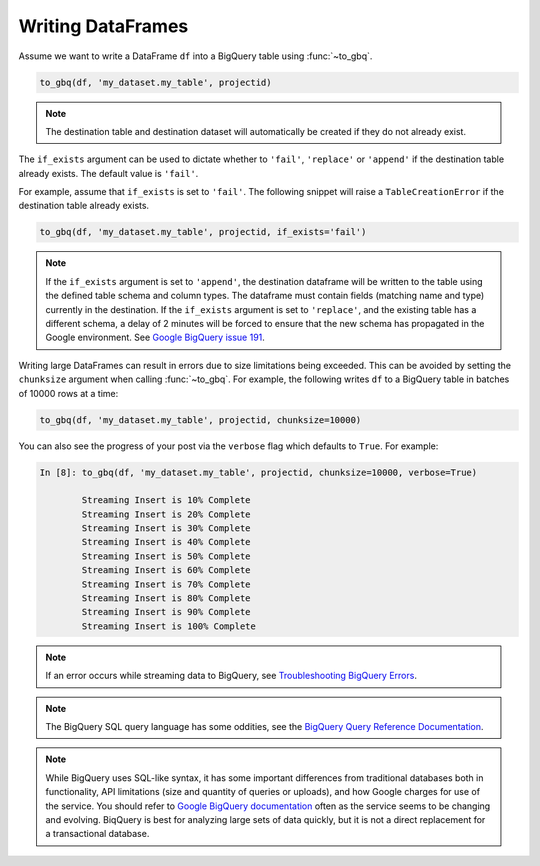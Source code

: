 .. _writer:

Writing DataFrames
==================

Assume we want to write a DataFrame ``df`` into a BigQuery table using :func:`~to_gbq`.

.. ipython:: python

   import pandas as pd
   df = pd.DataFrame({'my_string': list('abc'),
                      'my_int64': list(range(1, 4)),
                      'my_float64': np.arange(4.0, 7.0),
                      'my_bool1': [True, False, True],
                      'my_bool2': [False, True, False],
                      'my_dates': pd.date_range('now', periods=3)})

   df
   df.dtypes

.. code-block:: python

   to_gbq(df, 'my_dataset.my_table', projectid)

.. note::

   The destination table and destination dataset will automatically be created if they do not already exist.

The ``if_exists`` argument can be used to dictate whether to ``'fail'``, ``'replace'``
or ``'append'`` if the destination table already exists. The default value is ``'fail'``.

For example, assume that ``if_exists`` is set to ``'fail'``. The following snippet will raise
a ``TableCreationError`` if the destination table already exists.

.. code-block:: python

   to_gbq(df, 'my_dataset.my_table', projectid, if_exists='fail')

.. note::

   If the ``if_exists`` argument is set to ``'append'``, the destination dataframe will
   be written to the table using the defined table schema and column types. The
   dataframe must contain fields (matching name and type) currently in the destination.
   If the ``if_exists`` argument is set to ``'replace'``, and the existing table has a
   different schema, a delay of 2 minutes will be forced to ensure that the new schema
   has propagated in the Google environment. See
   `Google BigQuery issue 191 <https://code.google.com/p/google-bigquery/issues/detail?id=191>`__.

Writing large DataFrames can result in errors due to size limitations being exceeded.
This can be avoided by setting the ``chunksize`` argument when calling :func:`~to_gbq`.
For example, the following writes ``df`` to a BigQuery table in batches of 10000 rows at a time:

.. code-block:: python

   to_gbq(df, 'my_dataset.my_table', projectid, chunksize=10000)

You can also see the progress of your post via the ``verbose`` flag which defaults to ``True``.
For example:

.. code-block:: python

   In [8]: to_gbq(df, 'my_dataset.my_table', projectid, chunksize=10000, verbose=True)

           Streaming Insert is 10% Complete
           Streaming Insert is 20% Complete
           Streaming Insert is 30% Complete
           Streaming Insert is 40% Complete
           Streaming Insert is 50% Complete
           Streaming Insert is 60% Complete
           Streaming Insert is 70% Complete
           Streaming Insert is 80% Complete
           Streaming Insert is 90% Complete
           Streaming Insert is 100% Complete

.. note::

   If an error occurs while streaming data to BigQuery, see
   `Troubleshooting BigQuery Errors <https://cloud.google.com/bigquery/troubleshooting-errors>`__.

.. note::

   The BigQuery SQL query language has some oddities, see the
   `BigQuery Query Reference Documentation <https://cloud.google.com/bigquery/query-reference>`__.

.. note::

   While BigQuery uses SQL-like syntax, it has some important differences from traditional
   databases both in functionality, API limitations (size and quantity of queries or uploads),
   and how Google charges for use of the service. You should refer to `Google BigQuery documentation <https://cloud.google.com/bigquery/what-is-bigquery>`__
   often as the service seems to be changing and evolving. BiqQuery is best for analyzing large
   sets of data quickly, but it is not a direct replacement for a transactional database.
